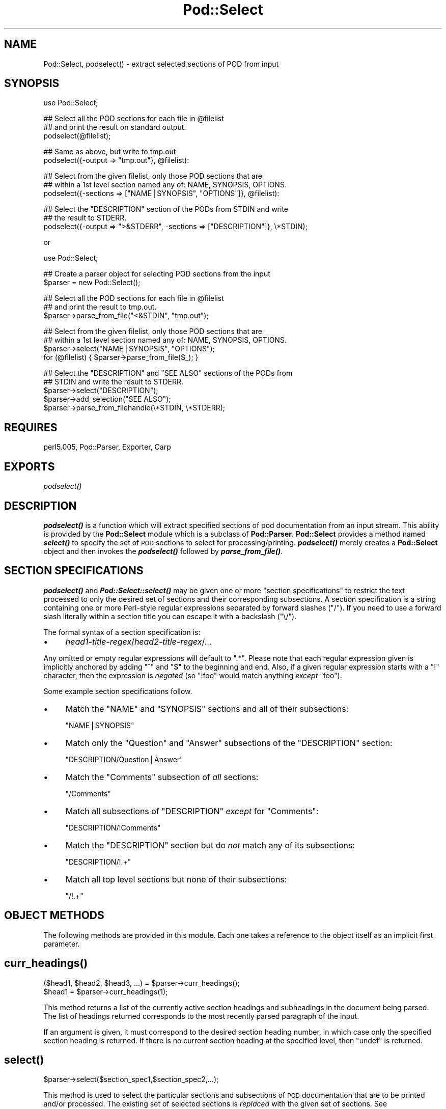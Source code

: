 .\" Automatically generated by Pod::Man v1.37, Pod::Parser v1.3
.\"
.\" Standard preamble:
.\" ========================================================================
.de Sh \" Subsection heading
.br
.if t .Sp
.ne 5
.PP
\fB\\$1\fR
.PP
..
.de Sp \" Vertical space (when we can't use .PP)
.if t .sp .5v
.if n .sp
..
.de Vb \" Begin verbatim text
.ft CW
.nf
.ne \\$1
..
.de Ve \" End verbatim text
.ft R
.fi
..
.\" Set up some character translations and predefined strings.  \*(-- will
.\" give an unbreakable dash, \*(PI will give pi, \*(L" will give a left
.\" double quote, and \*(R" will give a right double quote.  | will give a
.\" real vertical bar.  \*(C+ will give a nicer C++.  Capital omega is used to
.\" do unbreakable dashes and therefore won't be available.  \*(C` and \*(C'
.\" expand to `' in nroff, nothing in troff, for use with C<>.
.tr \(*W-|\(bv\*(Tr
.ds C+ C\v'-.1v'\h'-1p'\s-2+\h'-1p'+\s0\v'.1v'\h'-1p'
.ie n \{\
.    ds -- \(*W-
.    ds PI pi
.    if (\n(.H=4u)&(1m=24u) .ds -- \(*W\h'-12u'\(*W\h'-12u'-\" diablo 10 pitch
.    if (\n(.H=4u)&(1m=20u) .ds -- \(*W\h'-12u'\(*W\h'-8u'-\"  diablo 12 pitch
.    ds L" ""
.    ds R" ""
.    ds C` ""
.    ds C' ""
'br\}
.el\{\
.    ds -- \|\(em\|
.    ds PI \(*p
.    ds L" ``
.    ds R" ''
'br\}
.\"
.\" If the F register is turned on, we'll generate index entries on stderr for
.\" titles (.TH), headers (.SH), subsections (.Sh), items (.Ip), and index
.\" entries marked with X<> in POD.  Of course, you'll have to process the
.\" output yourself in some meaningful fashion.
.if \nF \{\
.    de IX
.    tm Index:\\$1\t\\n%\t"\\$2"
..
.    nr % 0
.    rr F
.\}
.\"
.\" For nroff, turn off justification.  Always turn off hyphenation; it makes
.\" way too many mistakes in technical documents.
.hy 0
.if n .na
.\"
.\" Accent mark definitions (@(#)ms.acc 1.5 88/02/08 SMI; from UCB 4.2).
.\" Fear.  Run.  Save yourself.  No user-serviceable parts.
.    \" fudge factors for nroff and troff
.if n \{\
.    ds #H 0
.    ds #V .8m
.    ds #F .3m
.    ds #[ \f1
.    ds #] \fP
.\}
.if t \{\
.    ds #H ((1u-(\\\\n(.fu%2u))*.13m)
.    ds #V .6m
.    ds #F 0
.    ds #[ \&
.    ds #] \&
.\}
.    \" simple accents for nroff and troff
.if n \{\
.    ds ' \&
.    ds ` \&
.    ds ^ \&
.    ds , \&
.    ds ~ ~
.    ds /
.\}
.if t \{\
.    ds ' \\k:\h'-(\\n(.wu*8/10-\*(#H)'\'\h"|\\n:u"
.    ds ` \\k:\h'-(\\n(.wu*8/10-\*(#H)'\`\h'|\\n:u'
.    ds ^ \\k:\h'-(\\n(.wu*10/11-\*(#H)'^\h'|\\n:u'
.    ds , \\k:\h'-(\\n(.wu*8/10)',\h'|\\n:u'
.    ds ~ \\k:\h'-(\\n(.wu-\*(#H-.1m)'~\h'|\\n:u'
.    ds / \\k:\h'-(\\n(.wu*8/10-\*(#H)'\z\(sl\h'|\\n:u'
.\}
.    \" troff and (daisy-wheel) nroff accents
.ds : \\k:\h'-(\\n(.wu*8/10-\*(#H+.1m+\*(#F)'\v'-\*(#V'\z.\h'.2m+\*(#F'.\h'|\\n:u'\v'\*(#V'
.ds 8 \h'\*(#H'\(*b\h'-\*(#H'
.ds o \\k:\h'-(\\n(.wu+\w'\(de'u-\*(#H)/2u'\v'-.3n'\*(#[\z\(de\v'.3n'\h'|\\n:u'\*(#]
.ds d- \h'\*(#H'\(pd\h'-\w'~'u'\v'-.25m'\f2\(hy\fP\v'.25m'\h'-\*(#H'
.ds D- D\\k:\h'-\w'D'u'\v'-.11m'\z\(hy\v'.11m'\h'|\\n:u'
.ds th \*(#[\v'.3m'\s+1I\s-1\v'-.3m'\h'-(\w'I'u*2/3)'\s-1o\s+1\*(#]
.ds Th \*(#[\s+2I\s-2\h'-\w'I'u*3/5'\v'-.3m'o\v'.3m'\*(#]
.ds ae a\h'-(\w'a'u*4/10)'e
.ds Ae A\h'-(\w'A'u*4/10)'E
.    \" corrections for vroff
.if v .ds ~ \\k:\h'-(\\n(.wu*9/10-\*(#H)'\s-2\u~\d\s+2\h'|\\n:u'
.if v .ds ^ \\k:\h'-(\\n(.wu*10/11-\*(#H)'\v'-.4m'^\v'.4m'\h'|\\n:u'
.    \" for low resolution devices (crt and lpr)
.if \n(.H>23 .if \n(.V>19 \
\{\
.    ds : e
.    ds 8 ss
.    ds o a
.    ds d- d\h'-1'\(ga
.    ds D- D\h'-1'\(hy
.    ds th \o'bp'
.    ds Th \o'LP'
.    ds ae ae
.    ds Ae AE
.\}
.rm #[ #] #H #V #F C
.\" ========================================================================
.\"
.IX Title "Pod::Select 3"
.TH Pod::Select 3 "2005-06-22" "perl v5.8.7" "Perl Programmers Reference Guide"
.SH "NAME"
Pod::Select, podselect() \- extract selected sections of POD from input
.SH "SYNOPSIS"
.IX Header "SYNOPSIS"
.Vb 1
\&    use Pod::Select;
.Ve
.PP
.Vb 3
\&    ## Select all the POD sections for each file in @filelist
\&    ## and print the result on standard output.
\&    podselect(@filelist);
.Ve
.PP
.Vb 2
\&    ## Same as above, but write to tmp.out
\&    podselect({-output => "tmp.out"}, @filelist):
.Ve
.PP
.Vb 3
\&    ## Select from the given filelist, only those POD sections that are
\&    ## within a 1st level section named any of: NAME, SYNOPSIS, OPTIONS.
\&    podselect({-sections => ["NAME|SYNOPSIS", "OPTIONS"]}, @filelist):
.Ve
.PP
.Vb 3
\&    ## Select the "DESCRIPTION" section of the PODs from STDIN and write
\&    ## the result to STDERR.
\&    podselect({-output => ">&STDERR", -sections => ["DESCRIPTION"]}, \e*STDIN);
.Ve
.PP
or
.PP
.Vb 1
\&    use Pod::Select;
.Ve
.PP
.Vb 2
\&    ## Create a parser object for selecting POD sections from the input
\&    $parser = new Pod::Select();
.Ve
.PP
.Vb 3
\&    ## Select all the POD sections for each file in @filelist
\&    ## and print the result to tmp.out.
\&    $parser->parse_from_file("<&STDIN", "tmp.out");
.Ve
.PP
.Vb 4
\&    ## Select from the given filelist, only those POD sections that are
\&    ## within a 1st level section named any of: NAME, SYNOPSIS, OPTIONS.
\&    $parser->select("NAME|SYNOPSIS", "OPTIONS");
\&    for (@filelist) { $parser->parse_from_file($_); }
.Ve
.PP
.Vb 5
\&    ## Select the "DESCRIPTION" and "SEE ALSO" sections of the PODs from
\&    ## STDIN and write the result to STDERR.
\&    $parser->select("DESCRIPTION");
\&    $parser->add_selection("SEE ALSO");
\&    $parser->parse_from_filehandle(\e*STDIN, \e*STDERR);
.Ve
.SH "REQUIRES"
.IX Header "REQUIRES"
perl5.005, Pod::Parser, Exporter, Carp
.SH "EXPORTS"
.IX Header "EXPORTS"
\&\fIpodselect()\fR
.SH "DESCRIPTION"
.IX Header "DESCRIPTION"
\&\fB\f(BIpodselect()\fB\fR is a function which will extract specified sections of
pod documentation from an input stream. This ability is provided by the
\&\fBPod::Select\fR module which is a subclass of \fBPod::Parser\fR.
\&\fBPod::Select\fR provides a method named \fB\f(BIselect()\fB\fR to specify the set of
\&\s-1POD\s0 sections to select for processing/printing. \fB\f(BIpodselect()\fB\fR merely
creates a \fBPod::Select\fR object and then invokes the \fB\f(BIpodselect()\fB\fR
followed by \fB\f(BIparse_from_file()\fB\fR.
.SH "SECTION SPECIFICATIONS"
.IX Header "SECTION SPECIFICATIONS"
\&\fB\f(BIpodselect()\fB\fR and \fB\f(BIPod::Select::select()\fB\fR may be given one or more
\&\*(L"section specifications\*(R" to restrict the text processed to only the
desired set of sections and their corresponding subsections.  A section
specification is a string containing one or more Perl-style regular
expressions separated by forward slashes (\*(L"/\*(R").  If you need to use a
forward slash literally within a section title you can escape it with a
backslash (\*(L"\e/\*(R").
.PP
The formal syntax of a section specification is:
.IP "\(bu" 4
\&\fIhead1\-title\-regex\fR/\fIhead2\-title\-regex\fR/...
.PP
Any omitted or empty regular expressions will default to \*(L".*\*(R".
Please note that each regular expression given is implicitly
anchored by adding \*(L"^\*(R" and \*(L"$\*(R" to the beginning and end.  Also, if a
given regular expression starts with a \*(L"!\*(R" character, then the
expression is \fInegated\fR (so \f(CW\*(C`!foo\*(C'\fR would match anything \fIexcept\fR
\&\f(CW\*(C`foo\*(C'\fR).
.PP
Some example section specifications follow.
.IP "\(bu" 4
Match the \f(CW\*(C`NAME\*(C'\fR and \f(CW\*(C`SYNOPSIS\*(C'\fR sections and all of their subsections:
.Sp
\&\f(CW\*(C`NAME|SYNOPSIS\*(C'\fR
.IP "\(bu" 4
Match only the \f(CW\*(C`Question\*(C'\fR and \f(CW\*(C`Answer\*(C'\fR subsections of the \f(CW\*(C`DESCRIPTION\*(C'\fR
section:
.Sp
\&\f(CW\*(C`DESCRIPTION/Question|Answer\*(C'\fR
.IP "\(bu" 4
Match the \f(CW\*(C`Comments\*(C'\fR subsection of \fIall\fR sections:
.Sp
\&\f(CW\*(C`/Comments\*(C'\fR
.IP "\(bu" 4
Match all subsections of \f(CW\*(C`DESCRIPTION\*(C'\fR \fIexcept\fR for \f(CW\*(C`Comments\*(C'\fR:
.Sp
\&\f(CW\*(C`DESCRIPTION/!Comments\*(C'\fR
.IP "\(bu" 4
Match the \f(CW\*(C`DESCRIPTION\*(C'\fR section but do \fInot\fR match any of its subsections:
.Sp
\&\f(CW\*(C`DESCRIPTION/!.+\*(C'\fR
.IP "\(bu" 4
Match all top level sections but none of their subsections:
.Sp
\&\f(CW\*(C`/!.+\*(C'\fR
.SH "OBJECT METHODS"
.IX Header "OBJECT METHODS"
The following methods are provided in this module. Each one takes a
reference to the object itself as an implicit first parameter.
.SH "\fB\fP\f(BIcurr_headings()\fP\fB\fP"
.IX Header "curr_headings()"
.Vb 2
\&            ($head1, $head2, $head3, ...) = $parser->curr_headings();
\&            $head1 = $parser->curr_headings(1);
.Ve
.PP
This method returns a list of the currently active section headings and
subheadings in the document being parsed. The list of headings returned
corresponds to the most recently parsed paragraph of the input.
.PP
If an argument is given, it must correspond to the desired section
heading number, in which case only the specified section heading is
returned. If there is no current section heading at the specified
level, then \f(CW\*(C`undef\*(C'\fR is returned.
.SH "\fB\fP\f(BIselect()\fP\fB\fP"
.IX Header "select()"
.Vb 1
\&            $parser->select($section_spec1,$section_spec2,...);
.Ve
.PP
This method is used to select the particular sections and subsections of
\&\s-1POD\s0 documentation that are to be printed and/or processed. The existing
set of selected sections is \fIreplaced\fR with the given set of sections.
See \fB\f(BIadd_selection()\fB\fR for adding to the current set of selected
sections.
.PP
Each of the \f(CW$section_spec\fR arguments should be a section specification
as described in \*(L"\s-1SECTION\s0 \s-1SPECIFICATIONS\s0\*(R".  The section specifications
are parsed by this method and the resulting regular expressions are
stored in the invoking object.
.PP
If no \f(CW$section_spec\fR arguments are given, then the existing set of
selected sections is cleared out (which means \f(CW\*(C`all\*(C'\fR sections will be
processed).
.PP
This method should \fInot\fR normally be overridden by subclasses.
.SH "\fB\fP\f(BIadd_selection()\fP\fB\fP"
.IX Header "add_selection()"
.Vb 1
\&            $parser->add_selection($section_spec1,$section_spec2,...);
.Ve
.PP
This method is used to add to the currently selected sections and
subsections of \s-1POD\s0 documentation that are to be printed and/or
processed. See <\fIselect()\fR> for replacing the currently selected sections.
.PP
Each of the \f(CW$section_spec\fR arguments should be a section specification
as described in \*(L"\s-1SECTION\s0 \s-1SPECIFICATIONS\s0\*(R". The section specifications
are parsed by this method and the resulting regular expressions are
stored in the invoking object.
.PP
This method should \fInot\fR normally be overridden by subclasses.
.SH "\fB\fP\f(BIclear_selections()\fP\fB\fP"
.IX Header "clear_selections()"
.Vb 1
\&            $parser->clear_selections();
.Ve
.PP
This method takes no arguments, it has the exact same effect as invoking
<\fIselect()\fR> with no arguments.
.SH "\fB\fP\f(BImatch_section()\fP\fB\fP"
.IX Header "match_section()"
.Vb 1
\&            $boolean = $parser->match_section($heading1,$heading2,...);
.Ve
.PP
Returns a value of true if the given section and subsection heading
titles match any of the currently selected section specifications in
effect from prior calls to \fB\f(BIselect()\fB\fR and \fB\f(BIadd_selection()\fB\fR (or if
there are no explictly selected/deselected sections).
.PP
The arguments \f(CW$heading1\fR, \f(CW$heading2\fR, etc. are the heading titles of
the corresponding sections, subsections, etc. to try and match.  If
\&\f(CW$headingN\fR is omitted then it defaults to the current corresponding
section heading title in the input.
.PP
This method should \fInot\fR normally be overridden by subclasses.
.SH "\fB\fP\f(BIis_selected()\fP\fB\fP"
.IX Header "is_selected()"
.Vb 1
\&            $boolean = $parser->is_selected($paragraph);
.Ve
.PP
This method is used to determine if the block of text given in
\&\f(CW$paragraph\fR falls within the currently selected set of \s-1POD\s0 sections
and subsections to be printed or processed. This method is also
responsible for keeping track of the current input section and
subsections. It is assumed that \f(CW$paragraph\fR is the most recently read
(but not yet processed) input paragraph.
.PP
The value returned will be true if the \f(CW$paragraph\fR and the rest of the
text in the same section as \f(CW$paragraph\fR should be selected (included)
for processing; otherwise a false value is returned.
.SH "EXPORTED FUNCTIONS"
.IX Header "EXPORTED FUNCTIONS"
The following functions are exported by this module. Please note that
these are functions (not methods) and therefore \f(CW\*(C`do not\*(C'\fR take an
implicit first argument.
.SH "\fB\fP\f(BIpodselect()\fP\fB\fP"
.IX Header "podselect()"
.Vb 1
\&            podselect(\e%options,@filelist);
.Ve
.PP
\&\fBpodselect\fR will print the raw (untranslated) \s-1POD\s0 paragraphs of all
\&\s-1POD\s0 sections in the given input files specified by \f(CW@filelist\fR
according to the given options.
.PP
If any argument to \fBpodselect\fR is a reference to a hash
(associative array) then the values with the following keys are
processed as follows:
.IP "\fB\-output\fR" 4
.IX Item "-output"
A string corresponding to the desired output file (or \*(L">&STDOUT\*(R"
or \*(L">&STDERR\*(R"). The default is to use standard output.
.IP "\fB\-sections\fR" 4
.IX Item "-sections"
A reference to an array of sections specifications (as described in
\&\*(L"\s-1SECTION\s0 \s-1SPECIFICATIONS\s0\*(R") which indicate the desired set of \s-1POD\s0
sections and subsections to be selected from input. If no section
specifications are given, then all sections of the PODs are used.
.PP
All other arguments should correspond to the names of input files
containing \s-1POD\s0 sections. A file name of \*(L"\-\*(R" or \*(L"<&STDIN\*(R" will
be interpeted to mean standard input (which is the default if no
filenames are given).
.SH "PRIVATE METHODS AND DATA"
.IX Header "PRIVATE METHODS AND DATA"
\&\fBPod::Select\fR makes uses a number of internal methods and data fields
which clients should not need to see or use. For the sake of avoiding
name collisions with client data and methods, these methods and fields
are briefly discussed here. Determined hackers may obtain further
information about them by reading the \fBPod::Select\fR source code.
.PP
Private data fields are stored in the hash-object whose reference is
returned by the \fB\f(BInew()\fB\fR constructor for this class. The names of all
private methods and data-fields used by \fBPod::Select\fR begin with a
prefix of \*(L"_\*(R" and match the regular expression \f(CW\*(C`/^_\ew+$/\*(C'\fR.
.SH "SEE ALSO"
.IX Header "SEE ALSO"
Pod::Parser
.SH "AUTHOR"
.IX Header "AUTHOR"
Please report bugs using <http://rt.cpan.org>.
.PP
Brad Appleton <bradapp@enteract.com>
.PP
Based on code for \fBpod2text\fR written by
Tom Christiansen <tchrist@mox.perl.com>
